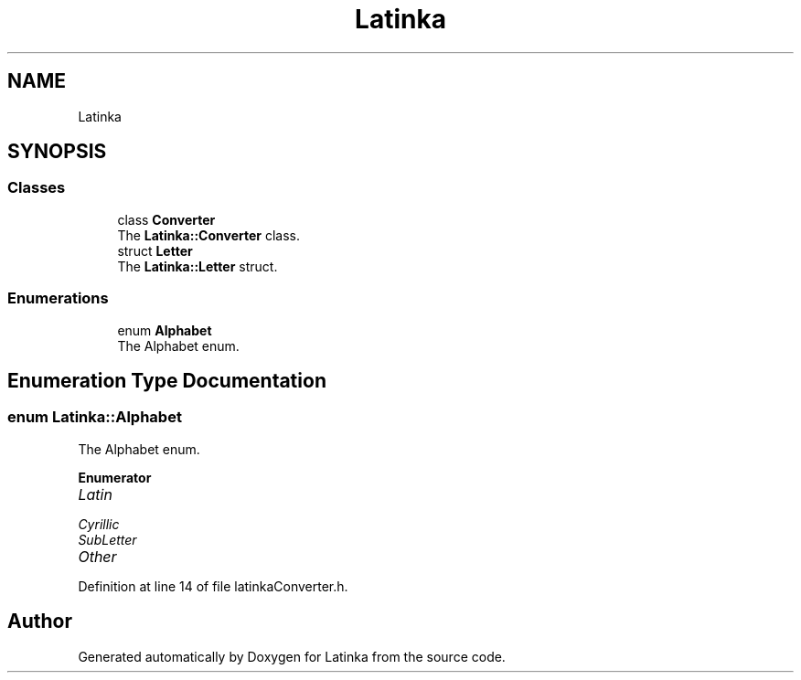 .TH "Latinka" 3 "Fri Mar 26 2021" "Latinka" \" -*- nroff -*-
.ad l
.nh
.SH NAME
Latinka
.SH SYNOPSIS
.br
.PP
.SS "Classes"

.in +1c
.ti -1c
.RI "class \fBConverter\fP"
.br
.RI "The \fBLatinka::Converter\fP class\&. "
.ti -1c
.RI "struct \fBLetter\fP"
.br
.RI "The \fBLatinka::Letter\fP struct\&. "
.in -1c
.SS "Enumerations"

.in +1c
.ti -1c
.RI "enum \fBAlphabet\fP "
.br
.RI "The Alphabet enum\&. "
.in -1c
.SH "Enumeration Type Documentation"
.PP 
.SS "enum \fBLatinka::Alphabet\fP"

.PP
The Alphabet enum\&. 
.PP
\fBEnumerator\fP
.in +1c
.TP
\fB\fILatin \fP\fP
.TP
\fB\fICyrillic \fP\fP
.TP
\fB\fISubLetter \fP\fP
.TP
\fB\fIOther \fP\fP
.PP
Definition at line 14 of file latinkaConverter\&.h\&.
.SH "Author"
.PP 
Generated automatically by Doxygen for Latinka from the source code\&.

